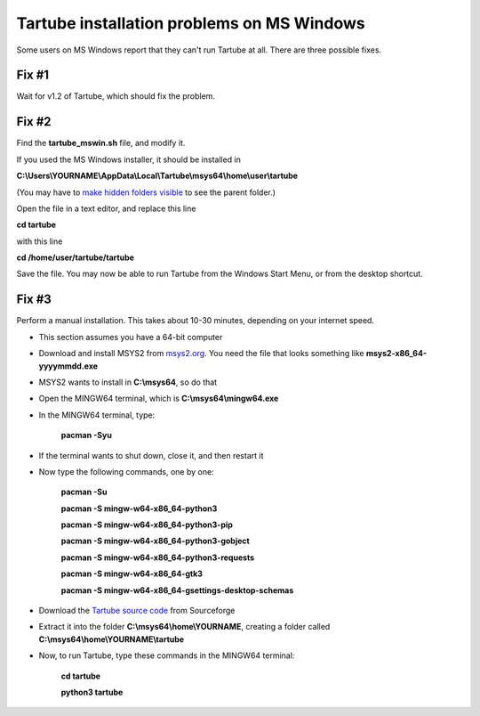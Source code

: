 Tartube installation problems on MS Windows
===========================================

Some users on MS Windows report that they can't run Tartube at all. There are three possible fixes.

Fix #1
~~~~~~

Wait for v1.2 of Tartube, which should fix the problem.

Fix #2
~~~~~~

Find the **tartube_mswin.sh** file, and modify it.

If you used the MS Windows installer, it should be installed in 

**C:\\Users\\YOURNAME\\AppData\\Local\\Tartube\\msys64\\home\\user\\tartube**

(You may have to `make hidden folders visible <https://support.microsoft.com/en-us/help/14201/windows-show-hidden-files>`__ to see the parent folder.)

Open the file in a text editor, and replace this line

**cd tartube**

with this line

**cd /home/user/tartube/tartube**

Save the file. You may now be able to run Tartube from the Windows Start Menu, or from the desktop shortcut.

Fix #3
~~~~~~

Perform a manual installation. This takes about 10-30 minutes, depending on your internet speed.

- This section assumes you have a 64-bit computer
- Download and install MSYS2 from `msys2.org <https://msys2.org>`__. You need the file that looks something like **msys2-x86_64-yyyymmdd.exe**
- MSYS2 wants to install in **C:\\msys64**, so do that
- Open the MINGW64 terminal, which is **C:\\msys64\\mingw64.exe**
- In the MINGW64 terminal, type:

        **pacman -Syu**
        
- If the terminal wants to shut down, close it, and then restart it
- Now type the following commands, one by one:

        **pacman -Su**
        
        **pacman -S mingw-w64-x86_64-python3**
        
        **pacman -S mingw-w64-x86_64-python3-pip**
        
        **pacman -S mingw-w64-x86_64-python3-gobject**
        
        **pacman -S mingw-w64-x86_64-python3-requests**
        
        **pacman -S mingw-w64-x86_64-gtk3**
        
        **pacman -S mingw-w64-x86_64-gsettings-desktop-schemas**        
        
- Download the `Tartube source code <https://sourceforge.net/projects/tartube/files/v0.7.0/tartube_v0.7.0.tar.gz/download>`__ from Sourceforge
- Extract it into the folder **C:\\msys64\\home\\YOURNAME**, creating a folder called **C:\\msys64\\home\\YOURNAME\\tartube**
- Now, to run Tartube, type these commands in the MINGW64 terminal:

        **cd tartube**
        
        **python3 tartube**


